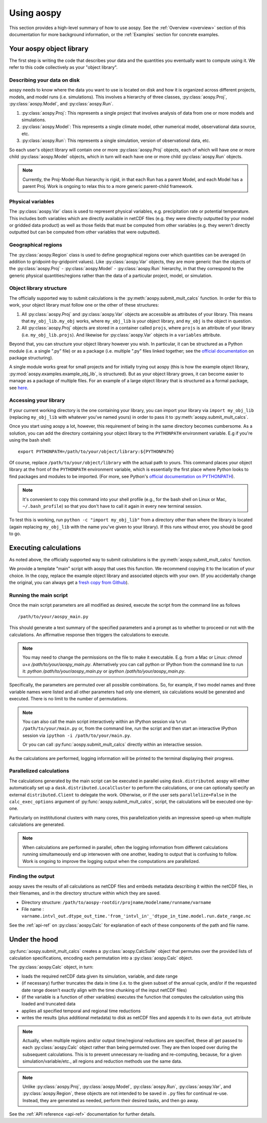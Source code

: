 .. _using-aospy:

###########
Using aospy
###########

This section provides a high-level summary of how to use aospy.  See
the :ref:`Overview <overview>` section of this documentation for more
background information, or the :ref:`Examples` section for concrete
examples.

Your aospy object library
=========================

The first step is writing the code that describes your data and the
quantities you eventually want to compute using it.  We refer to this
code collectively as your "object library".

Describing your data on disk
----------------------------

aospy needs to know where the data you want to use is located on disk
and how it is organized across different projects, models, and model
runs (i.e. simulations).  This involves a hierarchy of three classes,
:py:class:`aospy.Proj`, :py:class:`aospy.Model`, and
:py:class:`aospy.Run`.

1. :py:class:`aospy.Proj`: This represents a single project that
   involves analysis of data from one or more models and simulations.

2. :py:class:`aospy.Model`: This represents a single climate model,
   other numerical model, observational data source, etc.

3. :py:class:`aospy.Run`: This represents a single simulation,
   version of observational data, etc.

So each user's object library will contain one or more
:py:class:`aospy.Proj` objects, each of which will have one or more
child :py:class:`aospy.Model` objects, which in turn will each have
one or more child :py:class:`aospy.Run` objects.

.. note::

   Currently, the Proj-Model-Run hierarchy is rigid, in that each Run
   has a parent Model, and each Model has a parent Proj.  Work is
   ongoing to relax this to a more generic parent-child framework.

Physical variables
------------------

The :py:class:`aospy.Var` class is used to represent physical variables,
e.g. precipitation rate or potential temperature.  This includes both
variables which are directly available in netCDF files (e.g. they were
directly outputted by your model or gridded data product) as well as
those fields that must be computed from other variables (e.g. they
weren't directly outputted but can be computed from other variables
that were outputted).

Geographical regions
--------------------

The :py:class:`aospy.Region` class is used to define geographical
regions over which quantities can be averaged (in addition to
gridpoint-by-gridpoint values).  Like :py:class:`aospy.Var` objects,
they are more generic than the objects of the :py:class:`aospy.Proj` -
:py:class:`aospy.Model` - :py:class:`aospy.Run` hierarchy, in that
they correspond to the generic physical quantities/regions rather than
the data of a particular project, model, or simulation.

Object library structure
------------------------

The officially supported way to submit calculations is the
:py:meth:`aospy.submit_mult_calcs` function.  In order for this to
work, your object library must follow one or the other of these
structures:

1. All :py:class:`aospy.Proj` and :py:class:`aospy.Var` objects are
   accessible as attributes of your library.  This means that
   ``my_obj_lib.my_obj`` works, where ``my_obj_lib`` is
   your object library, and ``my_obj`` is the object in question.
2. All :py:class:`aospy.Proj` objects are stored in a container called
   ``projs``, where ``projs`` is an attribute of your library
   (i.e. ``my_obj_lib.projs``).  And likewise for
   :py:class:`aospy.Var` objects in a ``variables`` attribute.

Beyond that, you can structure your object library however you wish.
In particular, it can be structured as a Python module (i.e. a single
".py" file) or as a package (i.e. multiple ".py" files linked
together; see the `official documentation
<https://docs.python.org/3.6/tutorial/modules.html#packages>`_ on
package structuring).

A single module works great for small projects and for initially
trying out aospy (this is how the example object library,
:py:mod:`aospy.examples.example_obj_lib`, is structured).  But as
your object library grows, it can become easier to manage as a package
of multiple files.  For an example of a large object library that is
structured as a formal package, see `here
<https://github.com/spencerahill/aospy-obj-lib>`_.

Accessing your library
----------------------

If your current working directory is the one containing your library,
you can import your library via ``import my_obj_lib`` (replacing
``my_obj_lib`` with whatever you've named yours) in order to pass it
to :py:meth:`aospy.submit_mult_calcs`.

Once you start using aospy a lot, however, this requirement of being
in the same directory becomes cumbersome.  As a solution, you can add
the directory containing your object library to the ``PYTHONPATH``
environment variable.  E.g if you're using the bash shell: ::

  export PYTHONPATH=/path/to/your/object/library:${PYTHONPATH}

Of course, replace ``/path/to/your/object/library`` with the actual
path to yours.  This command places your object library at the front
of the ``PYTHONPATH`` environment variable, which is essentially the
first place where Python looks to find packages and modules to be
imported.  (For more, see Python's `official documentation on
PYTHONPATH <https://docs.python.org/3.6/using/cmdline.html>`_).

.. note::

   It's convenient to copy this command into your shell profile (e.g.,
   for the bash shell on Linux or Mac, ``~/.bash_profile``) so that
   you don't have to call it again in every new terminal session.

To test this is working, run ``python -c "import my_obj_lib"`` from a
directory other than where the library is located (again replacing
``my_obj_lib`` with the name you've given to your library).  If this
runs without error, you should be good to go.

Executing calculations
======================

As noted above, the officially supported way to submit calculations is the
:py:meth:`aospy.submit_mult_calcs` function.

We provide a template "main" script with aospy that uses this
function.  We recommend copying it to the location of your choice.  In
the copy, replace the example object library and associated objects
with your own.  (If you accidentally change the original, you can
always get a `fresh copy from Github
<https://github.com/spencerahill/aospy/blob/develop/aospy/examples/aospy_main.py>`_).

Running the main script
-----------------------
Once the main script parameters are all modified as desired, execute
the script from the command line as follows ::

  /path/to/your/aospy_main.py

This should generate a text summary of the specified parameters and a
prompt as to whether to proceed or not with the calculations.  An
affirmative response then triggers the calculations to execute.

.. note::

   You may need to change the permissions on the file to make it
   executable.  E.g. from a Mac or Linux: `chmod u+x
   /path/to/your/aospy_main.py`.  Alternatively you can call python or
   IPython from the command line to run it: `python
   /path/to/your/aospy_main.py` or `ipython /path/to/your/aospy_main.py`.

Specifically, the parameters are permuted over all possible
combinations.  So, for example, if two model names and three variable
names were listed and all other parameters had only one element, six
calculations would be generated and executed.  There is no limit to
the number of permutations.

.. note::

   You can also call the main script interactively within an IPython
   session via ``%run /path/to/your/main.py`` or, from the command
   line, run the script and then start an interactive IPython session
   via ``ipython -i /path/to/your/main.py``.

   Or you can call :py:func:`aospy.submit_mult_calcs` directly within
   an interactive session.

As the calculations are performed, logging information will be printed
to the terminal displaying their progress.

Parallelized calculations
-------------------------

The calculations generated by the main script can be executed in
parallel using ``dask.distributed``. aospy will either automatically
set up a ``dask.distributed.LocalCluster`` to perform the calculations,
or one can optionally specify an external ``distributed.Client`` to delegate
the work. Otherwise, or if the user sets ``parallelize=False`` in the
``calc_exec_options`` argument of :py:func:`aospy.submit_mult_calcs`,
script, the calculations will be executed one-by-one.

Particularly on instititutional clusters with many cores, this
parallelization yields an impressive speed-up when multiple
calculations are generated.

.. note::

   When calculations are performed in parallel, often the logging
   information from different calculations running simultameously end
   up interwoven with one another, leading to output that is confusing
   to follow.  Work is ongoing to improve the logging output when the
   computations are parallelized.

Finding the output
------------------

aospy saves the results of all calculations as netCDF files and embeds
metadata describing it within the netCDF files, in their filenames,
and in the directory structure within which they are saved.

- Directory structure:
  ``/path/to/aospy-rootdir/projname/modelname/runname/varname``
- File name :
  ``varname.intvl_out.dtype_out_time.'from_'intvl_in'_'dtype_in_time.model.run.date_range.nc``

See the :ref:`api-ref` on :py:class:`aospy.Calc` for explanation of
each of these components of the path and file name.

Under the hood
==============

:py:func:`aospy.submit_mult_calcs` creates a :py:class:`aospy.CalcSuite`
object that permutes over the provided lists of calculation
specifications, encoding each permutation into a
:py:class:`aospy.Calc` object.

The :py:class:`aospy.Calc` object, in turn:

- loads the required netCDF data given its simulation, variable, and date range
- (if necessary) further truncates the data in time (i.e. to the given
  subset of the annual cycle, and/or if the requested date range
  doesn't exactly align with the time chunking of the input netCDF
  files)
- (if the variable is a function of other variables) executes the
  function that computes the calculation using this loaded and
  truncated data
- applies all specified temporal and regional time reductions
- writes the results (plus additional metadata) to disk as netCDF
  files and appends it to its own ``data_out`` attribute

.. note::

   Actually, when multiple regions and/or output time/regional
   reductions are specified, these all get passed to each
   :py:class:`aospy.Calc` object rather than being permuted
   over.  They are then looped over during the subsequent
   calculations.  This is to prevent unnecessary re-loading and
   re-computing, because, for a given simulation/variable/etc., all
   regions and reduction methods use the same data.

.. note::

   Unlike :py:class:`aospy.Proj`, :py:class:`aospy.Model`,
   :py:class:`aospy.Run`, :py:class:`aospy.Var`, and
   :py:class:`aospy.Region`, these objects are not intended to be
   saved in ``.py`` files for continual re-use.  Instead, they are
   generated as needed, perform their desired tasks, and then go away.

See the :ref:`API reference <api-ref>` documentation for further details.
